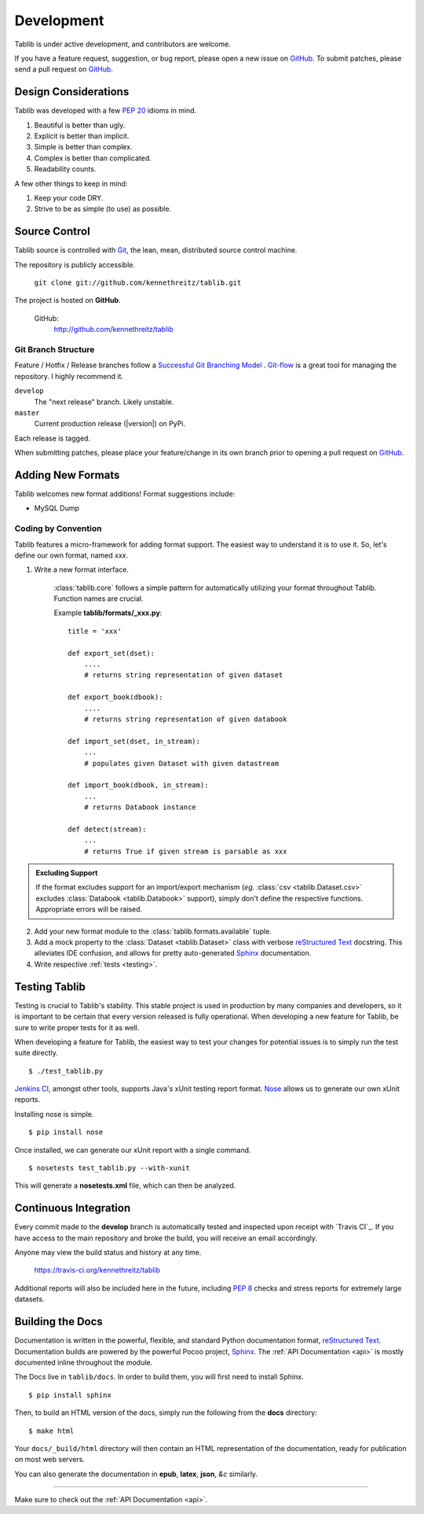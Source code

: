 .. _development:

Development
===========

Tablib is under active development, and contributors are welcome.

If you have a feature request, suggestion, or bug report, please open a new
issue on GitHub_. To submit patches, please send a pull request on GitHub_.

.. _GitHub: http://github.com/kennethreitz/tablib/



.. _design:

---------------------
Design Considerations
---------------------

Tablib was developed with a few :pep:`20` idioms in mind.

#. Beautiful is better than ugly.
#. Explicit is better than implicit.
#. Simple is better than complex.
#. Complex is better than complicated.
#. Readability counts.

A few other things to keep in mind:

#. Keep your code DRY.
#. Strive to be as simple (to use) as possible.

.. _scm:

--------------
Source Control
--------------


Tablib source is controlled with Git_, the lean, mean, distributed source
control machine.

The repository is publicly accessible.

    ``git clone git://github.com/kennethreitz/tablib.git``

The project is hosted on **GitHub**.


    GitHub:
        http://github.com/kennethreitz/tablib


Git Branch Structure
++++++++++++++++++++

Feature / Hotfix / Release branches follow a `Successful Git Branching Model`_ . Git-flow_ is a great tool for managing the repository. I highly recommend it.

``develop``
    The "next release" branch. Likely unstable.
``master``
    Current production release (|version|) on PyPi.

Each release is tagged.

When submitting patches, please place your feature/change in its own branch prior to opening a pull request on GitHub_.


.. _Git: http://git-scm.org
.. _`Successful Git Branching Model`: http://nvie.com/posts/a-successful-git-branching-model/
.. _git-flow: http://github.com/nvie/gitflow


.. _newformats:

------------------
Adding New Formats
------------------

Tablib welcomes new format additions! Format suggestions include:

* MySQL Dump


Coding by Convention
++++++++++++++++++++

Tablib features a micro-framework for adding format support. The easiest way to understand it is to use it. So, let's define our own format, named *xxx*.

1. Write a new format interface.

    :class:`tablib.core` follows a simple pattern for automatically utilizing your format throughout Tablib. Function names are crucial.

    Example **tablib/formats/_xxx.py**: ::

        title = 'xxx'

        def export_set(dset):
            ....
            # returns string representation of given dataset

        def export_book(dbook):
            ....
            # returns string representation of given databook

        def import_set(dset, in_stream):
            ...
            # populates given Dataset with given datastream

        def import_book(dbook, in_stream):
            ...
            # returns Databook instance

        def detect(stream):
            ...
            # returns True if given stream is parsable as xxx

.. admonition:: Excluding Support


    If the format excludes support for an import/export mechanism (*eg.* :class:`csv <tablib.Dataset.csv>` excludes :class:`Databook <tablib.Databook>` support), simply don't define the respective functions. Appropriate errors will be raised.

2.

    Add your new format module to the :class:`tablib.formats.available` tuple.

3.
    Add a mock property to the :class:`Dataset <tablib.Dataset>` class with verbose `reStructured Text`_ docstring. This alleviates IDE confusion, and allows for pretty auto-generated Sphinx_ documentation.

4. Write respective :ref:`tests <testing>`.

.. _testing:

--------------
Testing Tablib
--------------

Testing is crucial to Tablib's stability. This stable project is used in production by many companies and developers, so it is important to be certain that every version released is fully operational. When developing a new feature for Tablib, be sure to write proper tests for it as well.

When developing a feature for Tablib, the easiest way to test your changes for potential issues is to simply run the test suite directly. ::

	$ ./test_tablib.py


`Jenkins CI`_, amongst other tools, supports Java's xUnit testing report format. Nose_ allows us to generate our own xUnit reports.

Installing nose is simple. ::

	$ pip install nose

Once installed, we can generate our xUnit report with a single command. ::

	$ nosetests test_tablib.py --with-xunit

This will generate a **nosetests.xml** file, which can then be analyzed.

.. _Nose: http://somethingaboutorange.com/mrl/projects/nose/



.. _jenkins:

----------------------
Continuous Integration
----------------------

Every commit made to the **develop** branch is automatically tested and inspected upon receipt with `Travis CI`_. If you have access to the main repository and broke the build, you will receive an email accordingly.

Anyone may view the build status and history at any time.

    https://travis-ci.org/kennethreitz/tablib

Additional reports will also be included here in the future, including :pep:`8` checks and stress reports for extremely large datasets.

.. _`Jenkins CI`: https://travis-ci.org/


.. _docs:

-----------------
Building the Docs
-----------------

Documentation is written in the powerful, flexible, and standard Python documentation format, `reStructured Text`_.
Documentation builds are powered by the powerful Pocoo project, Sphinx_. The :ref:`API Documentation <api>` is mostly documented inline throughout the module.

The Docs live in ``tablib/docs``. In order to build them, you will first need to install Sphinx. ::

	$ pip install sphinx


Then, to build an HTML version of the docs, simply run the following from the **docs** directory: ::

	$ make html

Your ``docs/_build/html`` directory will then contain an HTML representation of the documentation, ready for publication on most web servers.

You can also generate the documentation in **epub**, **latex**, **json**, *&c* similarly.

.. _`reStructured Text`: http://docutils.sourceforge.net/rst.html
.. _Sphinx: http://sphinx.pocoo.org
.. _`GitHub Pages`: http://pages.github.com

----------

Make sure to check out the :ref:`API Documentation <api>`.
